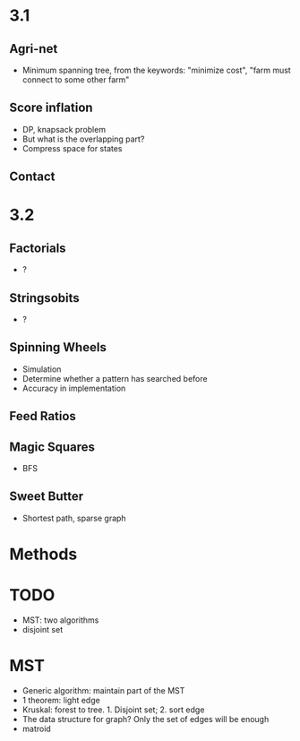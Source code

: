 * 3.1
** Agri-net
   - Minimum spanning tree, from the keywords: "minimize cost",
     "farm must connect to some other farm"
** Score inflation
   - DP, knapsack problem
   - But what is the overlapping part?
   - Compress space for states
** Contact
* 3.2
** Factorials
   - ?
** Stringsobits
   - ?
** Spinning Wheels
   - Simulation
   - Determine whether a pattern has searched before
   - Accuracy in implementation
** Feed Ratios
** Magic Squares
   - BFS
** Sweet Butter
   - Shortest path, sparse graph

* Methods
* TODO
  - MST: two algorithms
  - disjoint set

* MST
  - Generic algorithm: maintain part of the MST
  - 1 theorem: light edge
  - Kruskal: forest to tree. 1. Disjoint set; 2. sort edge
  - The data structure for graph? Only the set of edges will be enough
  - matroid
